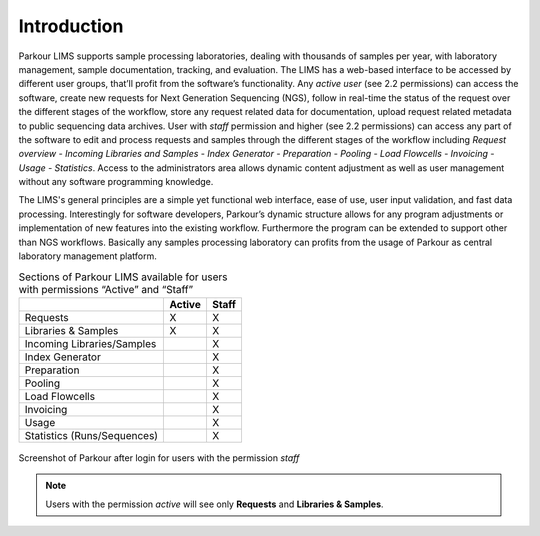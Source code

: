 ============
Introduction
============

Parkour LIMS supports sample processing laboratories, dealing with thousands of
samples per year, with laboratory management, sample documentation, tracking,
and evaluation. The LIMS has a web-based interface to be accessed by different
user groups, that’ll profit from the software’s functionality. Any *active
user* (see 2.2 permissions) can access the software, create new requests for
Next Generation Sequencing (NGS), follow in real-time the status of the request
over the different stages of the workflow, store any request related data for
documentation, upload request related metadata to public sequencing data
archives. User with *staff* permission and higher (see 2.2 permissions) can
access any part of the software to edit and process requests and samples
through the different stages of the workflow including *Request overview -
Incoming Libraries and Samples - Index Generator - Preparation - Pooling - Load
Flowcells - Invoicing - Usage - Statistics*. Access to the administrators area
allows dynamic content adjustment as well as user management without any
software programming knowledge.

The LIMS's general principles are a simple yet functional web interface, ease
of use, user input validation, and fast data processing. Interestingly for
software developers, Parkour’s dynamic structure allows for any program
adjustments or implementation of new features into the existing workflow.
Furthermore the program can be extended to support other than NGS workflows.
Basically any samples processing laboratory can profits from the usage of
Parkour as central laboratory management platform.

.. _parkour-sections:

.. table:: Sections of Parkour LIMS available for users with permissions “Active” and “Staff”
    :widths: auto

    +-----------------------------+--------+-------+
    |                             | Active | Staff |
    +=============================+========+=======+
    | Requests                    |    X   |   X   |
    +-----------------------------+--------+-------+
    | Libraries & Samples         |    X   |   X   |
    +-----------------------------+--------+-------+
    | Incoming Libraries/Samples  |        |   X   |
    +-----------------------------+--------+-------+
    | Index Generator             |        |   X   |
    +-----------------------------+--------+-------+
    | Preparation                 |        |   X   |
    +-----------------------------+--------+-------+
    | Pooling                     |        |   X   |
    +-----------------------------+--------+-------+
    | Load Flowcells              |        |   X   |
    +-----------------------------+--------+-------+
    | Invoicing                   |        |   X   |
    +-----------------------------+--------+-------+
    | Usage                       |        |   X   |
    +-----------------------------+--------+-------+
    | Statistics (Runs/Sequences) |        |   X   |
    +-----------------------------+--------+-------+

.. _intro-requests:

.. figure:: img/requests.png
    :figwidth: 100 %
    :align: center

    Screenshot of Parkour after login for users with the permission *staff*

.. note::

    Users with the permission *active* will see only **Requests** and **Libraries & Samples**.
